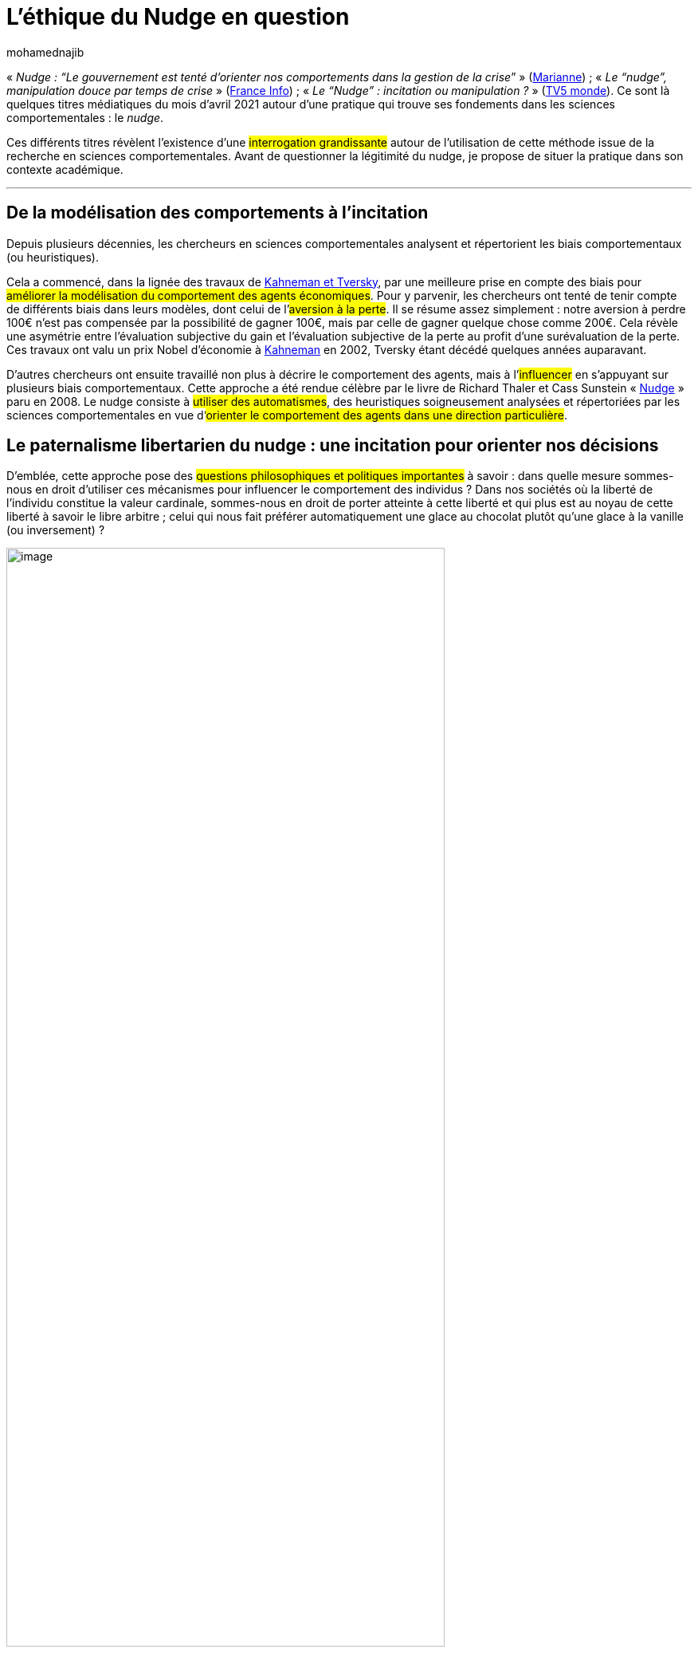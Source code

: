= L’éthique du Nudge en question
:showtitle:
:page-navtitle: L’éthique du Nudge en question
:page-excerpt: Il existe une interrogation grandissante autour de l’utilisation du _nudge_ issue de la recherche en sciences comportementales. Avant de questionner la légitimité du nudge, je propose de situer la pratique dans son contexte académique.
:layout: post
:author: mohamednajib
:page-tags: ['SciencesComportementales','Nudge','Ethique']
:docinfo: shared-footer
:page-vignette: choice_300x300.png
//:post-vignette:
:page-vignette-licence: Illustration par <a href='https://pixabay.com/fr/users/qimono-1962238' target='_blank'>qimono</a>.
:page-liquid:

«_{nbsp}Nudge{nbsp}: “Le gouvernement est tenté d’orienter nos comportements dans la gestion de la crise_” » (https://www.marianne.net/agora/tribunes-libres/nudge-le-gouvernement-est-tente-dorienter-nos-comportements-dans-la-gestion-de-la-crise[Marianne^]){nbsp}; «_{nbsp}Le “nudge”, manipulation douce par temps de crise{nbsp}_» (https://www.marianne.net/agora/tribunes-libres/nudge-le-gouvernement-est-tente-dorienter-nos-comportements-dans-la-gestion-de-la-crise[France Info^]){nbsp}; «_{nbsp}Le “Nudge”{nbsp}: incitation ou manipulation{nbsp}?{nbsp}_» (https://information.tv5monde.com/video/le-nudge-incitation-ou-manipulation[TV5 monde^]). Ce sont là quelques titres médiatiques du mois d’avril 2021 autour d’une pratique qui trouve ses fondements dans les sciences comportementales{nbsp}: le _nudge_.

Ces différents titres révèlent l’existence d’une #interrogation grandissante# autour de l’utilisation de cette méthode issue de la recherche en sciences comportementales. Avant de questionner la légitimité du nudge, je propose de situer la pratique dans son contexte académique.

'''

== De la modélisation des comportements à l’incitation

Depuis plusieurs décennies, les chercheurs en sciences comportementales analysent et répertorient les biais comportementaux (ou heuristiques).

Cela a commencé, dans la lignée des travaux de https://www.newyorker.com/books/page-turner/the-two-friends-who-changed-how-we-think-about-how-we-think[Kahneman et Tversky^], par une meilleure prise en compte des biais pour #améliorer la modélisation du comportement des agents économiques#. Pour y parvenir, les chercheurs ont tenté de tenir compte de différents biais dans leurs modèles, dont celui de l’#aversion à la perte#. Il se résume assez simplement{nbsp}: notre aversion à perdre 100€ n’est pas compensée par la possibilité de gagner 100€, mais par celle de gagner quelque chose comme 200€. Cela révèle une asymétrie entre l’évaluation subjective du gain et l’évaluation subjective de la perte au profit d’une surévaluation de la perte. Ces travaux ont valu un prix Nobel d’économie à https://fr.wikipedia.org/wiki/Daniel_Kahneman[Kahneman^] en 2002, Tversky étant décédé quelques années auparavant.

D’autres chercheurs ont ensuite travaillé non plus à décrire le comportement des agents, mais à l’#influencer# en s’appuyant sur plusieurs biais comportementaux. Cette approche a été rendue célèbre par le livre de Richard Thaler et Cass Sunstein «{nbsp}https://fr.wikipedia.org/wiki/Nudge_(livre)[Nudge^]{nbsp}» paru en 2008. Le nudge consiste à #utiliser des automatismes#, des heuristiques soigneusement analysées et répertoriées par les sciences comportementales en vue d’#orienter le comportement des agents dans une direction particulière#.

== Le paternalisme libertarien du nudge : une incitation pour orienter nos décisions

D’emblée, cette approche pose des #questions philosophiques et politiques importantes# à savoir{nbsp}: dans quelle mesure sommes-nous en droit d’utiliser ces mécanismes pour influencer le comportement des individus{nbsp}? Dans nos sociétés où la liberté de l’individu constitue la valeur cardinale, sommes-nous en droit de porter atteinte à cette liberté et qui plus est au noyau de cette liberté à savoir le libre arbitre ; celui qui nous fait préférer automatiquement une glace au chocolat plutôt qu’une glace à la vanille (ou inversement){nbsp}?

.Illustration par https://pixabay.com/fr/users/openclipart-vectors-30363[OpenClipart-Vectors^]
image::{{'/images/mohamednajib/chevet4.png' | relative_url}}[image,width=80%,align="center"]

La réponse de Thaler et Sunstein consiste à admettre l’existence d’une forme de paternalisme au sens où les choix de l’individu sont #orientés vers ce qu’on pense être son bien-être ou le bien-être collectif#. En revanche, pour les auteurs, ce paternalisme est un paternalisme libertarien. Cela veut dire simplement qu’il #ne remet pas en cause la liberté de choix# de l’individu, ou plus précisément que les choix de l’individu ne sont pas restreints par l’approche.

#Il s’agit d’un principe fondamental chez Thaler et Sunstein{nbsp}: ne pas restreindre les choix de l’individu mais plutôt présenter ces choix différemment selon ce qu’ils appellent une autre «{nbsp}architecture de choix{nbsp}».#

Richard Thaler est très critique vis-à-vis de la notion d’homo economicus utilisée dans les modèles existants en économie (voir son livre https://en.wikipedia.org/wiki/Misbehaving:_The_Making_of_Behavioral_Economics[_Misbehaving-^]). Pourtant, Cass Sunstein et lui préconisent une approche du nudge qui consiste à transformer les individus en «{nbsp}homo economicus{nbsp}» malgré eux pour leur propre bien-être. Il s’agit de «{nbsp}jouer{nbsp}» sur la pente naturelle des individus pour les aider _in fine_ à effectuer des choix plus «{nbsp}raisonnables{nbsp}» pour eux{nbsp}; à savoir des choix dignes d’un «{nbsp}homo economicus{nbsp}» ou d’un expert disposant de toutes les informations suffisantes. C’est la notion de «_{nbsp}nudge for good{nbsp}_». Elle s’appuie sur deux principes fondamentaux{nbsp}: #viser le bien de l’individu concerné et ne pas restreindre sa liberté de choisir#.

== Que faire lorsque ces incitations sont utilisées à mauvais escient{nbsp}?

Les deux principes précédents suffisent à disqualifier un grand nombre de pratiques marketing qui exploitent les biais comportementaux pour orienter les choix des individus en vue d’augmenter le profit de l’entreprise, parfois au détriment même du bien-être des individus concernés. #Ces pratiques ne constituent pas du nudge au sens historique du terme#.

Nous pouvons alors poser la question de l’encadrement de techniques de ventes qui s’appuient sur l’asymétrie de connaissance et de moyens entre l’entreprise et les consommateurs. L’asymétrie de moyens, à savoir la concentration de moyens pour faire mieux qu’un individu, a toujours existé. C’est d’ailleurs l’une des raisons d’être de l’entreprise. En revanche, #les avancées en sciences comportementales et dans la maîtrise des données semblent renforcer cette asymétrie#, à tel point qu’elles pourraient devenir potentiellement dangereuses et porter une atteinte grave à la liberté des individus et à leur bien-être. L’atteinte est d’autant plus grave lorsque les individus concernés sont des personnes fragiles, à savoir des enfants qui n’ont pas encore développé les outils et les capacités suffisantes pour se protéger de ce «{nbsp}piratage cognitif{nbsp}».

== Quels garde-fous pour encadrer la pratique{nbsp}?

Il s’agit certainement d’un enjeu majeur qui pourrait inciter le législateur à se saisir de la question et à induire un minimum de transparence sur l’utilisation des sciences comportementales dans des domaines sensibles (l’alimentation, la santé, …). De manière générale, sans renier l’intérêt des sciences comportementales, #un encadrement des pratiques serait souhaitable#.

.Illustration par https://pixabay.com/fr/users/geralt-9301[Gerd Altmann^]
image::{{'/images/mohamednajib/nudge1.png' | relative_url}}[image,width=80%,align="center"]

Les gouvernements utilisent également le nudge. Là encore, un encadrement des pratiques semble nécessaire pour protéger les citoyens de tout abus de la part des personnes au pouvoir. L’utilisation des nudges, en période de crise sanitaire, a d’ailleurs soulevé des interrogations dans différents pays. En découvrant la pratique du nudge, des citoyens se sont demandé s’il ne s’agissait pas là d’un palliatif qui viserait à couvrir certaines faiblesses ou manquements avérés ou vis-à-vis de la gestion de la crise. Il faut prendre en considération ces interrogations et tenter d’y répondre sans pour autant jeter le bébé avec l’eau du bain.

L’administration et l’entreprise ne peuvent que gagner à utiliser les connaissances scientifiques liées au comportement réel des individus. En s’appuyant sur les sciences comportementales, elles sont #plus à même de proposer des services qui soient en adéquation avec les comportements réels des personnes# à l’image du travail de recherche que réalise notre chercheur Hugo Trad autour du https://blog.sciam.fr/tag/sludge/[sludge^] et de la complexité administrative.

Au-delà de répondre aux inquiétudes des citoyens, un tel encadrement est également nécessaire pour les administrations et les entreprises. Ces dernières ont besoin de garanties pour s’assurer qu’elles puissent s’appuyer sereinement sur les acquis issus des sciences comportementales. Disposer de garde-fous, c’est #se donner un cadre serein pour agir dans le respect des principes fondamentaux de notre démocratie{nbsp}: la liberté et le bien-être des personnes#.

Dans un futur proche, nous pouvons imaginer la mise en place d’une instance indépendante qui recevrait les déclarations de pratiques de nudge faites par les acteurs privés et publics pour orienter les comportements. Elle aurait la charge d’examiner le bien-fondé à postériori de ces pratiques sur le modèle de la CNIL (un sludge supplémentaire pour certains). Les déclarations faites à cette instance pourraient prendre la forme d’un cadre uniforme. Ce dernier permettrait de caractériser l’usage qui serait fait du nudge (quel comportement est ciblé, dans l’intérêt de qui, quels sont les choix possibles avant et après, quelles conséquences pour celui qui subit, quels sont les moyens utilisés...)

Sans attendre l’émergence d’un cadre légal qui prendra certainement du temps, les acteurs publics et privés qui le souhaitent gagneraient à #créer un comité d’éthique# en charge de définir les principes éthiques de la profession. Ce comité peut s’inscrire dans un cadre associatif existant à l’image de https://gaabs.org/team[GAABS^] (Global Association of Applied Behavioral Scientists) ou dans un cadre dédié. Ce cadre réglementaire (contraignant ou pas) permettrait aux acteurs privés et publics de tirer profit des sciences comportementales dans le respect des valeurs de notre démocratie.
